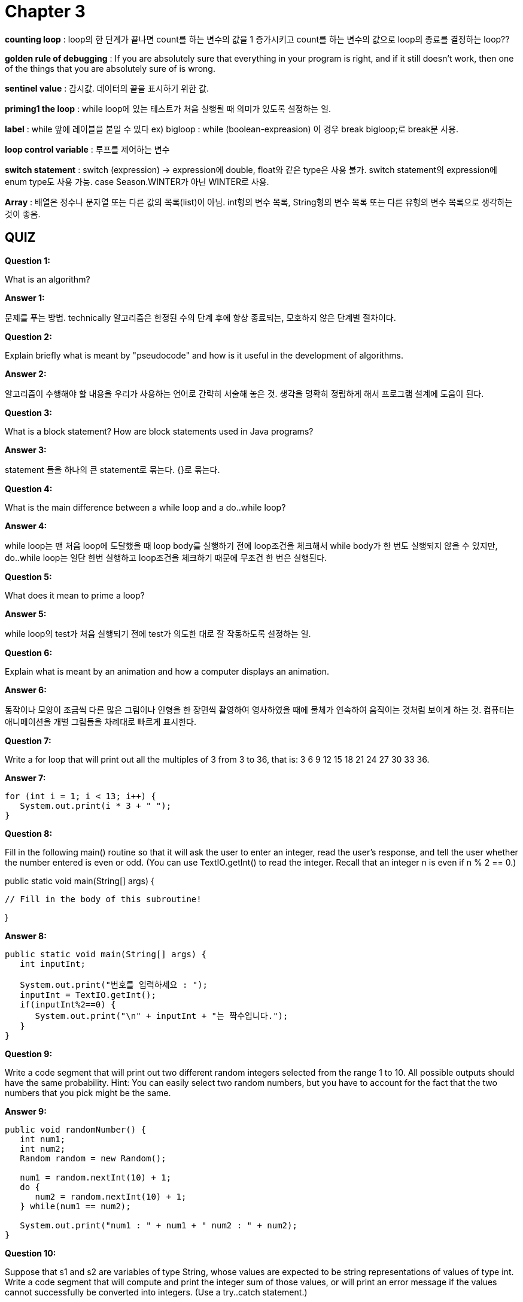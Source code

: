 = Chapter 3

**counting loop** : loop의 한 단계가 끝나면 count를 하는 변수의 값을 1 증가시키고 count를 하는 변수의 값으로 loop의 종료를 결정하는 loop??

**golden rule of debugging** : If you are absolutely sure that everything in your program is right, and if it still doesn't work, then one of the things that you are absolutely sure of is wrong.

**sentinel value** : 감시값. 데이터의 끝을 표시하기 위한 값.

**priming1 the loop** : while loop에 있는 테스트가 처음 실행될 때 의미가 있도록 설정하는 일.

**label** : while 앞에 레이블을 붙일 수 있다 ex) bigloop : while (boolean-expreasion)
이 경우 break bigloop;로 break문 사용.

**loop control variable** : 루프를 제어하는 변수

**switch statement** : switch (expression) -> expression에 double, float와 같은 type은 사용 불가. switch statement의 expression에 enum type도 사용 가능. case Season.WINTER가 아닌 WINTER로 사용.

**Array** : 배열은 정수나 문자열 또는 다른 값의 목록(list)이 아님. int형의 변수 목록, String형의 변수 목록 또는 다른 유형의 변수 목록으로 생각하는 것이 좋음.

== QUIZ

**Question 1:**

What is an algorithm?

**Answer 1:**

문제를 푸는 방법.
technically 알고리즘은 한정된 수의 단계 후에 항상 종료되는, 모호하지 않은 단계별 절차이다.

**Question 2:**

Explain briefly what is meant by "pseudocode" and how is it useful in the development of algorithms.

**Answer 2:**

알고리즘이 수행해야 할 내용을 우리가 사용하는 언어로 간략히 서술해 놓은 것.
생각을 명확히 정립하게 해서 프로그램 설계에 도움이 된다.


**Question 3:**

What is a block statement? How are block statements used in Java programs?

**Answer 3:**

statement 들을 하나의 큰 statement로 묶는다.
{}로 묶는다.


**Question 4:**

What is the main difference between a while loop and a do..while loop?

**Answer 4:**

while loop는 맨 처음 loop에 도달했을 때 loop body를 실행하기 전에 loop조건을 체크해서 while body가 한 번도 실행되지 않을 수 있지만, do..while loop는 일단 한번 실행하고 loop조건을 체크하기 때문에 무조건 한 번은 실행된다.

**Question 5:**

What does it mean to prime a loop?

**Answer 5:**

while loop의 test가 처음 실행되기 전에 test가 의도한 대로 잘 작동하도록 설정하는 일.

**Question 6:**

Explain what is meant by an animation and how a computer displays an animation.

**Answer 6:**

동작이나 모양이 조금씩 다른 많은 그림이나 인형을 한 장면씩 촬영하여 영사하였을 때에 물체가 연속하여 움직이는 것처럼 보이게 하는 것.
컴퓨터는 애니메이션을 개별 그림들을 차례대로 빠르게 표시한다.

**Question 7:**

Write a for loop that will print out all the multiples of 3 from 3 to 36, that is: 3 6 9 12 15 18 21 24 27 30 33 36.

**Answer 7:**

[source, java]
----
for (int i = 1; i < 13; i++) {
   System.out.print(i * 3 + " ");
}
----

**Question 8:**

Fill in the following main() routine so that it will ask the user to enter an integer, read the user's response, and tell the user whether the number entered is even or odd. (You can use TextIO.getInt() to read the integer. Recall that an integer n is even if n % 2 == 0.)

public static void main(String[] args) {
 
         // Fill in the body of this subroutine!
 
}

**Answer 8:**

[source, java]
----
public static void main(String[] args) {
   int inputInt;

   System.out.print("번호를 입력하세요 : ");
   inputInt = TextIO.getInt();
   if(inputInt%2==0) {
      System.out.print("\n" + inputInt + "는 짝수입니다.");
   }
}
----

**Question 9:**

Write a code segment that will print out two different random integers selected from the range 1 to 10. All possible outputs should have the same probability. Hint: You can easily select two random numbers, but you have to account for the fact that the two numbers that you pick might be the same.

**Answer 9:**

[source, java]
----
public void randomNumber() {
   int num1;
   int num2;
   Random random = new Random();

   num1 = random.nextInt(10) + 1;
   do {
      num2 = random.nextInt(10) + 1;
   } while(num1 == num2);

   System.out.print("num1 : " + num1 + " num2 : " + num2);
}
----

**Question 10:**

Suppose that s1 and s2 are variables of type String, whose values are expected to be string representations of values of type int. Write a code segment that will compute and print the integer sum of those values, or will print an error message if the values cannot successfully be converted into integers. (Use a try..catch statement.)

**Answer 10:** 

[source, java]
----
try { +
   int x = String.valueOf(s1); +
   int y = String.valueOf(s2);

   System.out.print(x + y);
} catch (NumberFormatException e) {
   System.out.print("NumberFormatException 발생");
}
----

**Question 11:**

Show the exact output that would be produced by the following main() routine:
[source, java]
----
public static void main(String[] args) {
    int N;
    N = 1;
    while (N <= 32) {
       N = 2 * N;
       System.out.println(N);   
    }
}
----

**Answer 11:**

2 +
4 +
8 +
16 +
32


**Question 12:**

Show the exact output produced by the following main() routine:
[source, java]
----
public static void main(String[] args) {
   int x,y;
   x = 5;
   y = 1;
   while (x > 0) {
      x = x - 1;
      y = y * x;
      System.out.println(y);
   }
}
----

**Answer 12:**

4 +
12 +
24 +
24 +
0

**Question 13:**

What output is produced by the following program segment? Why? (Recall that name.charAt(i) is the i-th character in the string, name.)

[source, java]
----
String name;
int i;
boolean startWord;

name = "Richard M. Nixon";
startWord = true;
for (i = 0; i < name.length(); i++) {
   if (startWord)
      System.out.println(name.charAt(i));
   if (name.charAt(i) == ' ')
      startWord = true;
   else
      startWord = false;
}
----

**Answer 13:**

Richard

**Question 14:**

Suppose that numbers is an array of type int[]. Write a code segment that will count and output the number of times that the number 42 occurs in the array.

**Answer 14:**

[source, java]
----
int count;
count = 0;

for (int i = 0; i<numbers.length; i++) {
   if(numbers[i] == 42) {
      count++;
   }
}
System.out.print(count);
----

**Question 15:**

Define the range of an array of numbers to be the maximum value in the array minus the minimum value. Suppose that raceTimes is an array of type double[]. Write a code segment that will find and print the range of raceTimes.

**Answer 15:**

[source, java]
----
int min;
int max;
double range;

min = raceTimes[0];
max = raceTimes[0];

for (int i = 0; i<raceTimes.length; i++) {
   if(min > raceTimes[i]) {
      min = raceTimes[i];
   }
   if(max < raceTimes[i]) {
      max = raceTimes[i];
   }
}

range = max - min;

System.out.print(range);
----